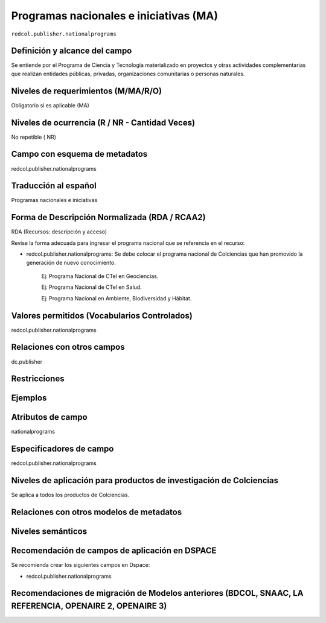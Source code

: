 .. _redcol.publisher.nationalprograms:

Programas nacionales e iniciativas (MA)
=======================================

``redcol.publisher.nationalprograms``

Definición y alcance del campo
------------------------------
Se entiende por el Programa de Ciencia y Tecnología materializado en proyectos y otras actividades complementarias que realizan entidades públicas, privadas, organizaciones comunitarias o personas naturales.

Niveles de requerimientos (M/MA/R/O)
------------------------------------
Obligatorio si es aplicable (MA)

Niveles de ocurrencia (R / NR -  Cantidad Veces)
------------------------------------------------
No repetible ( NR)

Campo con esquema de metadatos
------------------------------
redcol.publisher.nationalprograms

Traducción al español
---------------------
Programas nacionales e iniciativas 

Forma de Descripción Normalizada (RDA / RCAA2)
----------------------------------------------
RDA (Recursos: descripción y acceso)

Revise la forma adecuada para ingresar el programa nacional que se referencia en el recurso:

- redcol.publisher.nationalprograms: Se debe colocar el programa nacional de Colciencias que han promovido la generación de nuevo conocimiento.

	Ej: Programa Nacional de CTel en Geociencias. 

	Ej: Programa Nacional de CTel en Salud.

	Ej: Programa Nacional en Ambiente, Biodiversidad y Hábitat. 


Valores permitidos (Vocabularios Controlados)
---------------------------------------------
redcol.publisher.nationalprograms

Relaciones con otros campos
---------------------------
dc.publisher

Restricciones
-------------

Ejemplos
--------

.. code-block:: xml
   :linenos:

   <redcol.publisher.nationalprograms>Programa Nacional de Ingeniería</redcol.publisher.nationalprograms>


.. _DataCite MetadataKernel: http://schema.datacite.org/meta/kernel-4.1/

Atributos de campo
------------------
nationalprograms

Especificadores de campo
------------------------
redcol.publisher.nationalprograms

Niveles de aplicación para productos de investigación de Colciencias
--------------------------------------------------------------------
Se aplica a todos los productos de Colciencias. 

Relaciones con otros modelos de metadatos
-----------------------------------------

Niveles semánticos
------------------

Recomendación de campos de aplicación en DSPACE
-----------------------------------------------

Se recomienda crear los siguientes campos en Dspace:

- redcol.publisher.nationalprograms


Recomendaciones de migración de Modelos anteriores (BDCOL, SNAAC, LA REFERENCIA, OPENAIRE 2, OPENAIRE 3)
--------------------------------------------------------------------------------------------------------